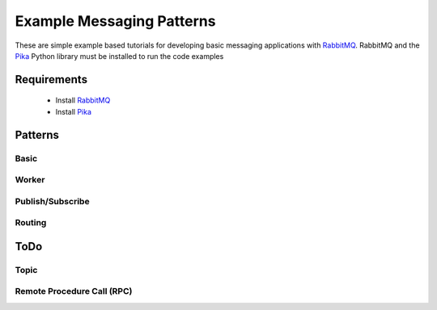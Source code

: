 
Example Messaging Patterns
=========================

These are simple example based tutorials for developing
basic messaging applications with `RabbitMQ <https://www.rabbitmq.com/download.html>`_.
RabbitMQ and the `Pika <https://github.com/pika/pika/>`_  Python library
must be installed to run the code examples



Requirements
-----------

    * Install `RabbitMQ <https://www.rabbitmq.com/download.html>`_
    * Install `Pika <https://github.com/pika/pika/>`_



Patterns
-----------

Basic
______

.. image:: ./images/basic.png
    :width: 200px
    :align: center
    :height: 100px
    :alt: alternate text


Worker
______

.. image:: ./images/worker.png



Publish/Subscribe
_________________

.. image:: ./images/pubsub.png



Routing
________

.. image:: ./images/routing.png






ToDo
----


Topic
_____

.. image:: ./images/topic.png



Remote Procedure Call (RPC)
_____

.. image:: ./images/rpc.png

